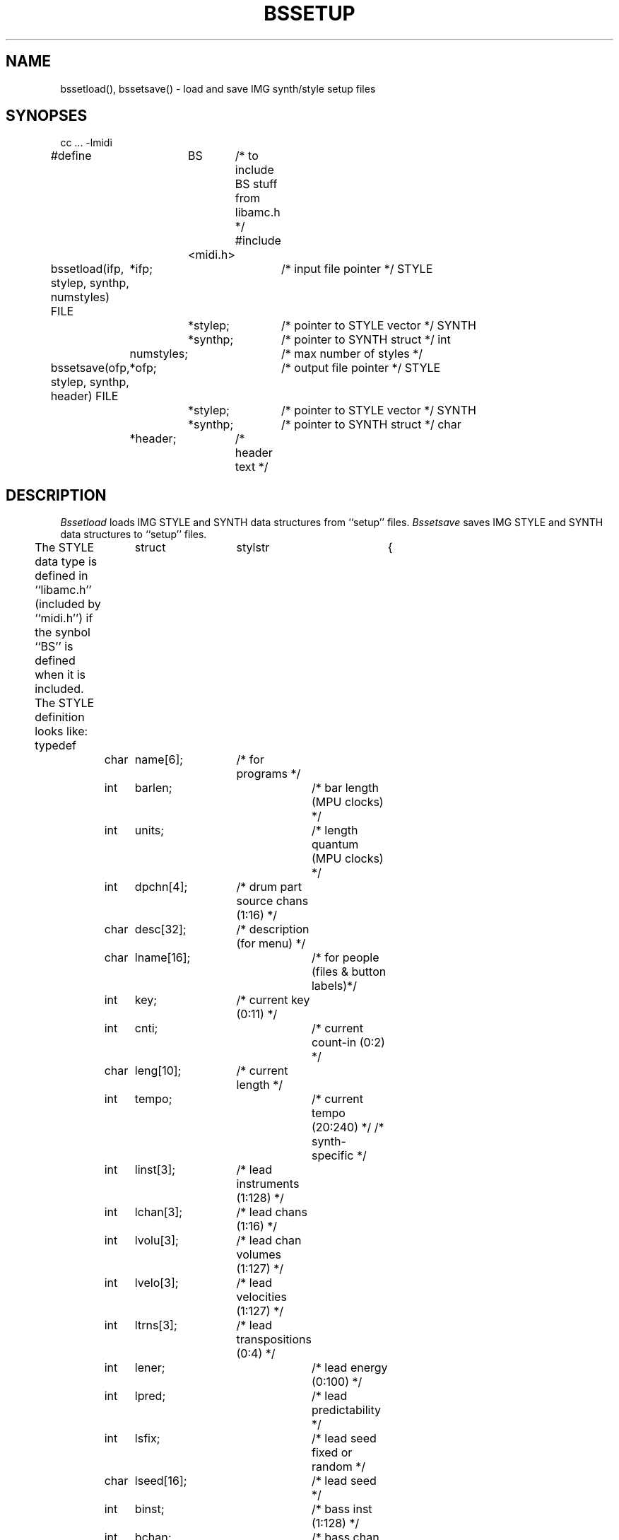 .TH BSSETUP 3  MIDI
.SH NAME
bssetload(), bssetsave() \- load and save IMG synth/style setup files
.SH SYNOPSES
.Cs +0
cc ... \-lmidi
.sp
#define	BS	/* to include BS stuff from libamc.h */
#include	<midi.h>
.sp
bssetload(ifp, stylep, synthp, numstyles)
FILE	*ifp;		/* input file pointer */
STYLE	*stylep;	/* pointer to STYLE vector */
SYNTH	*synthp;	/* pointer to SYNTH struct */
int	numstyles;	/* max number of styles */
.sp
bssetsave(ofp, stylep, synthp, header)
FILE	*ofp;		/* output file pointer */
STYLE	*stylep;	/* pointer to STYLE vector */
SYNTH	*synthp;	/* pointer to SYNTH struct */
char	*header;	/* header text */
.Ce
.SH DESCRIPTION
\fIBssetload\fP loads IMG STYLE and SYNTH data structures
from ``setup'' files.
\fIBssetsave\fP saves IMG STYLE and SYNTH data structures
to ``setup'' files.
.PP
The STYLE data type is defined in ``libamc.h'' (included by ``midi.h'')
if the synbol ``BS'' is defined when it is included.
The STYLE definition looks like:
.Cs +0
typedef	struct	stylstr	{
	char	name[6];	/* for programs */
	int	barlen;		/* bar length (MPU clocks) */
	int	units;		/* length quantum (MPU clocks) */
	int	dpchn[4];	/* drum part source chans (1:16) */
	char	desc[32];	/* description (for menu) */
	char	lname[16];	/* for people (files & button labels)*/
	int	key;		/* current key (0:11) */
	int	cnti;		/* current count-in (0:2) */
	char	leng[10];	/* current length */
	int	tempo;		/* current tempo (20:240) */
/* synth-specific */
	int	linst[3];	/* lead instruments (1:128) */
	int	lchan[3];	/* lead chans (1:16) */
	int	lvolu[3];	/* lead chan volumes (1:127) */
	int	lvelo[3];	/* lead velocities (1:127) */
	int	ltrns[3];	/* lead transpositions (0:4) */
	int	lener;		/* lead energy (0:100) */
	int	lpred;		/* lead predictability */
	int	lsfix;		/* lead seed fixed or random */
	char	lseed[16];	/* lead seed */
	int	binst;		/* bass inst (1:128) */
	int	bchan;		/* bass chan (1:16) */
	int	bvolu;		/* bass chan volume (1:127) */
	int	bvelo;		/* bass velocity (1:127) */
	int	btrns;		/* bass transposition (0:4) */
	int	cinst;		/* chording inst (1:128) */
	int	cchan;		/* chord chan (1:16) */
	int	cvolu;		/* chord chan volume (1:127) */
	int	cvelo;		/* chord velocity (1:127) */
	int	ctrns;		/* chord transposition (0:4) */
	int	dinst;		/* drum inst (1:128) */
	int	dchan;		/* drum chan (1:16) */
	int	dvolu;		/* drum chan volume (1:127) */
	int	dvelo;		/* drum velocity (1:127) */
	int	dpart;		/* drum part (0:3) */
} STYLE;
.Ce
.PP
The SYNTH data type is also defined in ``libamc.h'' (included by ``midi.h'').
The SYNTH definition looks like:
.Cs +0
/* synth-specific information (largely unneeded for composition) */
typedef	struct	synthstr	{
	char	name[SNLEN];	/* what the synth setup is called */
	char	misc[128];	/* miscellaneous comment */
	char	init[512];	/* command to initialize the synth(s) */
	char	fini[512];	/* command to reset the synth(s) */
	char	play[128];	/* command to "play" MPU data */
	int	mchn, mkey;	/* default channel & key for metronome */
	char	*kmap[NUMC];	/* MIDI key mapping (for drums) */
#define	NOKMAP		(char *) 0
	char	cnam[NUMC][NLEN];	/* channel names for all channels */
	char	vnam[NUMC][NUMV][NLEN];	/* voice names for all channels */
		/* if vnam[c][0][0] == 0, no voices available */
#define	NOVOICES	{ 0, }
		/* if vnam[c][0][0] > 127, use vnam[vnam[c][0][0] & 0x0F] */
#define	USEC(c)		(0x80|((c)-1))
} SYNTH;
.Ce
.PP
IMG setup files contain ascii versions of this information.
The best way to understand this format is to look at an existing
setup file.  One way is to examine files with names ending in ``.setup''
in the directory ``/u/psl/MIDI/BS/etc.''  Another way is to run a program
like \fIIMG\fP(1) and use the ``save setup'' button to create a new
setup file and then compare it to the parameters in IMG.
.SH bssetload(ifp, stylep, synthp, numstyles)
\fIBssetload\fP should be passed an file pointer opened for reading (ifp)
and positioned at the beginning of a setup file.
If either stylep or synthp are NULL
the corresponding information in the file will be ignored.
Numstyles is the maximum number of style entries that will fit in the vector
of STYLE structs pointed to by stylep.
.SH bssetsave(ofp, stylep, synthp, header)
\fIBssetsave\fP should be passed an file pointer opened for writing (ofp)
at the beginning of a file.  If either stylep or synthp are NULL
the corresponding information will not be written out.
Header is an ascii string (typically containing identifying information)
to be included in a comment at the start of the file.
.SH FILES
/u/psl/MIDI/BS/etc/*.setup	sample style/synth setup files
.SH SEE ALSO
bscomp(3), bsstyle(3), IMG(1)
.SH AUTHOR
Peter Langston, Bell Communications Research (bellcore!psl)
